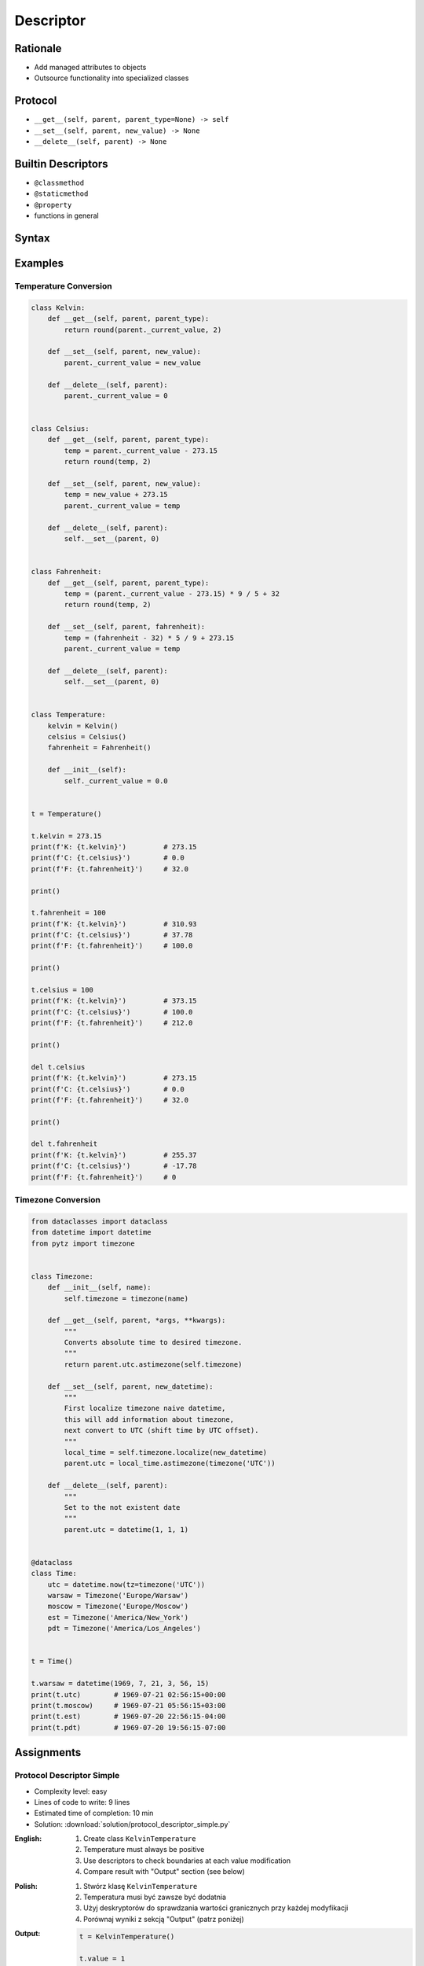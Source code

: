 **********
Descriptor
**********


Rationale
=========
* Add managed attributes to objects
* Outsource functionality into specialized classes


Protocol
========
* ``__get__(self, parent, parent_type=None) -> self``
* ``__set__(self, parent, new_value) -> None``
* ``__delete__(self, parent) -> None``


Builtin Descriptors
===================
* ``@classmethod``
* ``@staticmethod``
* ``@property``
* functions in general


Syntax
======
.. code-block:: python
    :caption: Outside class

    class Kelvin:
        def __get__(self, parent, parent_type):
            print('Calling Kelvin.__get__()')
            return round(parent._current_value, 2)

        def __set__(self, parent, new_value):
            print('Calling Kelvin.__set__()')
            parent._current_value = new_value

        def __delete__(self, parent):
            print('Calling Kelvin.__del__()')
            parent._current_value = 0.0


    class Temperature:
        kelvin = Kelvin()

        def __init__(self):
            self._current_value = 0.0


    t = Temperature()

    t.kelvin = 10
    # Calling Kelvin.__set__()

    print(t.kelvin)
    # Calling Kelvin.__get__()
    # 10

    del t.kelvin
    # Calling Kelvin.__del__()

.. code-block:: python
    :caption: Inside class

    class Temperature:

        class Kelvin:
            def __get__(self, parent, parent_type):
                print('Calling Kelvin.__get__()')
                return round(parent._current_value, 2)

            def __set__(self, parent, new_value):
                print('Calling Kelvin.__set__()')
                parent._current_value = new_value

            def __delete__(self, parent):
                print('Calling Kelvin.__del__()')
                parent._current_value = 0.0

        kelvin = Kelvin()

        def __init__(self):
            self._current_value = 0.0


    t = Temperature()

    t.kelvin = 10
    # Calling Kelvin.__set__()

    print(t.kelvin)
    # Calling Kelvin.__get__()
    # 10

    del t.kelvin
    # Calling Kelvin.__del__()


Examples
========

Temperature Conversion
----------------------
.. code-block:: python

    class Kelvin:
        def __get__(self, parent, parent_type):
            return round(parent._current_value, 2)

        def __set__(self, parent, new_value):
            parent._current_value = new_value

        def __delete__(self, parent):
            parent._current_value = 0


    class Celsius:
        def __get__(self, parent, parent_type):
            temp = parent._current_value - 273.15
            return round(temp, 2)

        def __set__(self, parent, new_value):
            temp = new_value + 273.15
            parent._current_value = temp

        def __delete__(self, parent):
            self.__set__(parent, 0)


    class Fahrenheit:
        def __get__(self, parent, parent_type):
            temp = (parent._current_value - 273.15) * 9 / 5 + 32
            return round(temp, 2)

        def __set__(self, parent, fahrenheit):
            temp = (fahrenheit - 32) * 5 / 9 + 273.15
            parent._current_value = temp

        def __delete__(self, parent):
            self.__set__(parent, 0)


    class Temperature:
        kelvin = Kelvin()
        celsius = Celsius()
        fahrenheit = Fahrenheit()

        def __init__(self):
            self._current_value = 0.0


    t = Temperature()

    t.kelvin = 273.15
    print(f'K: {t.kelvin}')         # 273.15
    print(f'C: {t.celsius}')        # 0.0
    print(f'F: {t.fahrenheit}')     # 32.0

    print()

    t.fahrenheit = 100
    print(f'K: {t.kelvin}')         # 310.93
    print(f'C: {t.celsius}')        # 37.78
    print(f'F: {t.fahrenheit}')     # 100.0

    print()

    t.celsius = 100
    print(f'K: {t.kelvin}')         # 373.15
    print(f'C: {t.celsius}')        # 100.0
    print(f'F: {t.fahrenheit}')     # 212.0

    print()

    del t.celsius
    print(f'K: {t.kelvin}')         # 273.15
    print(f'C: {t.celsius}')        # 0.0
    print(f'F: {t.fahrenheit}')     # 32.0

    print()

    del t.fahrenheit
    print(f'K: {t.kelvin}')         # 255.37
    print(f'C: {t.celsius}')        # -17.78
    print(f'F: {t.fahrenheit}')     # 0


.. _Timezone Conversion:

Timezone Conversion
-------------------
.. code-block:: python

    from dataclasses import dataclass
    from datetime import datetime
    from pytz import timezone


    class Timezone:
        def __init__(self, name):
            self.timezone = timezone(name)

        def __get__(self, parent, *args, **kwargs):
            """
            Converts absolute time to desired timezone.
            """
            return parent.utc.astimezone(self.timezone)

        def __set__(self, parent, new_datetime):
            """
            First localize timezone naive datetime,
            this will add information about timezone,
            next convert to UTC (shift time by UTC offset).
            """
            local_time = self.timezone.localize(new_datetime)
            parent.utc = local_time.astimezone(timezone('UTC'))

        def __delete__(self, parent):
            """
            Set to the not existent date
            """
            parent.utc = datetime(1, 1, 1)


    @dataclass
    class Time:
        utc = datetime.now(tz=timezone('UTC'))
        warsaw = Timezone('Europe/Warsaw')
        moscow = Timezone('Europe/Moscow')
        est = Timezone('America/New_York')
        pdt = Timezone('America/Los_Angeles')


    t = Time()

    t.warsaw = datetime(1969, 7, 21, 3, 56, 15)
    print(t.utc)        # 1969-07-21 02:56:15+00:00
    print(t.moscow)     # 1969-07-21 05:56:15+03:00
    print(t.est)        # 1969-07-20 22:56:15-04:00
    print(t.pdt)        # 1969-07-20 19:56:15-07:00


Assignments
===========

Protocol Descriptor Simple
--------------------------
* Complexity level: easy
* Lines of code to write: 9 lines
* Estimated time of completion: 10 min
* Solution: :download:`solution/protocol_descriptor_simple.py`

:English:
    #. Create class ``KelvinTemperature``
    #. Temperature must always be positive
    #. Use descriptors to check boundaries at each value modification
    #. Compare result with "Output" section (see below)

:Polish:
    #. Stwórz klasę ``KelvinTemperature``
    #. Temperatura musi być zawsze być dodatnia
    #. Użyj deskryptorów do sprawdzania wartości granicznych przy każdej modyfikacji
    #. Porównaj wyniki z sekcją "Output" (patrz poniżej)

:Output:
    .. code-block:: python

        t = KelvinTemperature()

        t.value = 1
        print(t.value)
        # 1

        t.value = -1
        # ValueError: Negative temperature

:The whys and wherefores:
    * Using descriptors
    * Data validation

Protocol Descriptor Inheritance
-------------------------------
* Complexity level: medium
* Lines of code to write: 25 lines
* Estimated time of completion: 15 min
* Solution: :download:`solution/protocol_descriptor_inheritance.py`

:English:
    #. Use data from "Input" section (see below)
    #. Model the class ``GeographicCoordinate``
    #. Use descriptors to check value boundaries
    #. Deleting field should set it to ``None``
    #. Disable modification of ``elevation`` field
    #. Allow to set ``elevation`` field at the class initialization

:Polish:
    #. Użyj danych z sekcji "Input" (patrz poniżej)
    #. Zamodeluj klasę ``GeographicCoordinate``
    #. Użyj deskryptory do sprawdzania wartości brzegowych
    #. Kasowanie pola powinno ustawiać jego wartość na ``None``
    #. Zablokuj modyfikację pola ``elevation``
    #. Zezwól na ustawianie pola ``elevation`` podczas inicjalizacji

:Input Data:
    .. code-block:: text

        latitude - type: float, min: -90, max 90
        longitude - type: float, min: -180, max: 180
        elevation - type: float, min: -10994, max: 8848

    .. code-block:: python

        class GeographicCoordinate:
            raise NotImplementedError

        geo1 = GeographicCoordinate(50, 120, 8000)
        print(f'GEO1: {geo1}')
        # GEO1: Latitude: 50, Longitude: 120, Elevation: 8000

        geo2 = GeographicCoordinate(22, 33, 44)
        print(f'GEO2: {geo2}')
        # GEO2: Latitude: 22, Longitude: 33, Elevation: 44

        print('-' * 55)
        # -------------------------------------------------------

        geo1.latitude = 1
        geo1.longitude = 11

        print(f'GEO1: {geo1}')
        # GEO1: Latitude: 1, Longitude: 11, Elevation: 8000

        print(f'GEO2: {geo2}')
        # GEO2: Latitude: 22, Longitude: 33, Elevation: 44

        print('-' * 55)
        # -------------------------------------------------------

        geo1.elevation = 999
        # Traceback (most recent call last):
        #   ...
        # PermissionError: Changing value is prohibited.


:The whys and wherefores:
    * Using descriptors
    * Data validation
